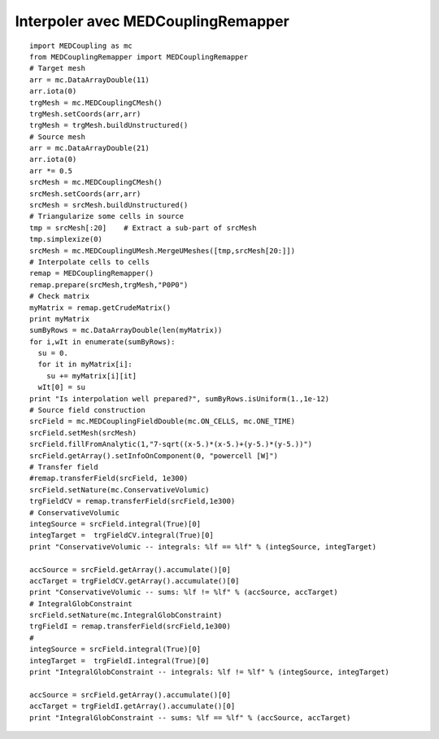 
.. _python_testMEDCouplingremapper1_solution:

Interpoler avec MEDCouplingRemapper
~~~~~~~~~~~~~~~~~~~~~~~~~~~~~~~~~~~

::

	import MEDCoupling as mc
	from MEDCouplingRemapper import MEDCouplingRemapper 
	# Target mesh
	arr = mc.DataArrayDouble(11)
	arr.iota(0)
	trgMesh = mc.MEDCouplingCMesh()
	trgMesh.setCoords(arr,arr)
	trgMesh = trgMesh.buildUnstructured()	
	# Source mesh
	arr = mc.DataArrayDouble(21)
	arr.iota(0)
	arr *= 0.5
	srcMesh = mc.MEDCouplingCMesh()
	srcMesh.setCoords(arr,arr)
	srcMesh = srcMesh.buildUnstructured()	
	# Triangularize some cells in source
	tmp = srcMesh[:20]    # Extract a sub-part of srcMesh
	tmp.simplexize(0)
	srcMesh = mc.MEDCouplingUMesh.MergeUMeshes([tmp,srcMesh[20:]])
	# Interpolate cells to cells
	remap = MEDCouplingRemapper()
	remap.prepare(srcMesh,trgMesh,"P0P0")
	# Check matrix
	myMatrix = remap.getCrudeMatrix()
	print myMatrix
	sumByRows = mc.DataArrayDouble(len(myMatrix))
	for i,wIt in enumerate(sumByRows):
	  su = 0.
	  for it in myMatrix[i]:
	    su += myMatrix[i][it]
	  wIt[0] = su
	print "Is interpolation well prepared?", sumByRows.isUniform(1.,1e-12)
	# Source field construction
	srcField = mc.MEDCouplingFieldDouble(mc.ON_CELLS, mc.ONE_TIME)
	srcField.setMesh(srcMesh)
	srcField.fillFromAnalytic(1,"7-sqrt((x-5.)*(x-5.)+(y-5.)*(y-5.))")
	srcField.getArray().setInfoOnComponent(0, "powercell [W]")
	# Transfer field
	#remap.transferField(srcField, 1e300)
	srcField.setNature(mc.ConservativeVolumic)
	trgFieldCV = remap.transferField(srcField,1e300)
	# ConservativeVolumic
	integSource = srcField.integral(True)[0]
	integTarget =  trgFieldCV.integral(True)[0]
	print "ConservativeVolumic -- integrals: %lf == %lf" % (integSource, integTarget)
	
	accSource = srcField.getArray().accumulate()[0]
	accTarget = trgFieldCV.getArray().accumulate()[0]
	print "ConservativeVolumic -- sums: %lf != %lf" % (accSource, accTarget)
	# IntegralGlobConstraint
	srcField.setNature(mc.IntegralGlobConstraint)
	trgFieldI = remap.transferField(srcField,1e300)
	#
	integSource = srcField.integral(True)[0]
	integTarget =  trgFieldI.integral(True)[0]
	print "IntegralGlobConstraint -- integrals: %lf != %lf" % (integSource, integTarget)
	
	accSource = srcField.getArray().accumulate()[0]
	accTarget = trgFieldI.getArray().accumulate()[0]
	print "IntegralGlobConstraint -- sums: %lf == %lf" % (accSource, accTarget)
